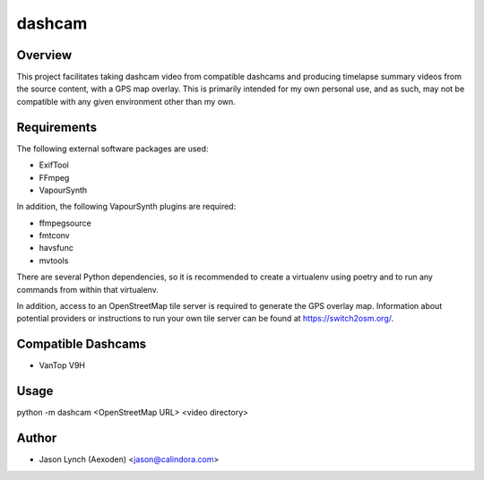 dashcam
=======

Overview
--------

This project facilitates taking dashcam video from compatible dashcams and producing timelapse summary videos from the
source content, with a GPS map overlay. This is primarily intended for my own personal use, and as such, may not be
compatible with any given environment other than my own.

Requirements
------------

The following external software packages are used:

* ExifTool
* FFmpeg
* VapourSynth

In addition, the following VapourSynth plugins are required:

* ffmpegsource
* fmtconv
* havsfunc
* mvtools

There are several Python dependencies, so it is recommended to create a virtualenv using poetry and to run any commands
from within that virtualenv.

In addition, access to an OpenStreetMap tile server is required to generate the GPS overlay map. Information about
potential providers or instructions to run your own tile server can be found at `<https://switch2osm.org/>`_.

Compatible Dashcams
-------------------

* VanTop V9H

Usage
-----

python -m dashcam <OpenStreetMap URL> <video directory>

Author
------

* Jason Lynch (Aexoden) <jason@calindora.com>
